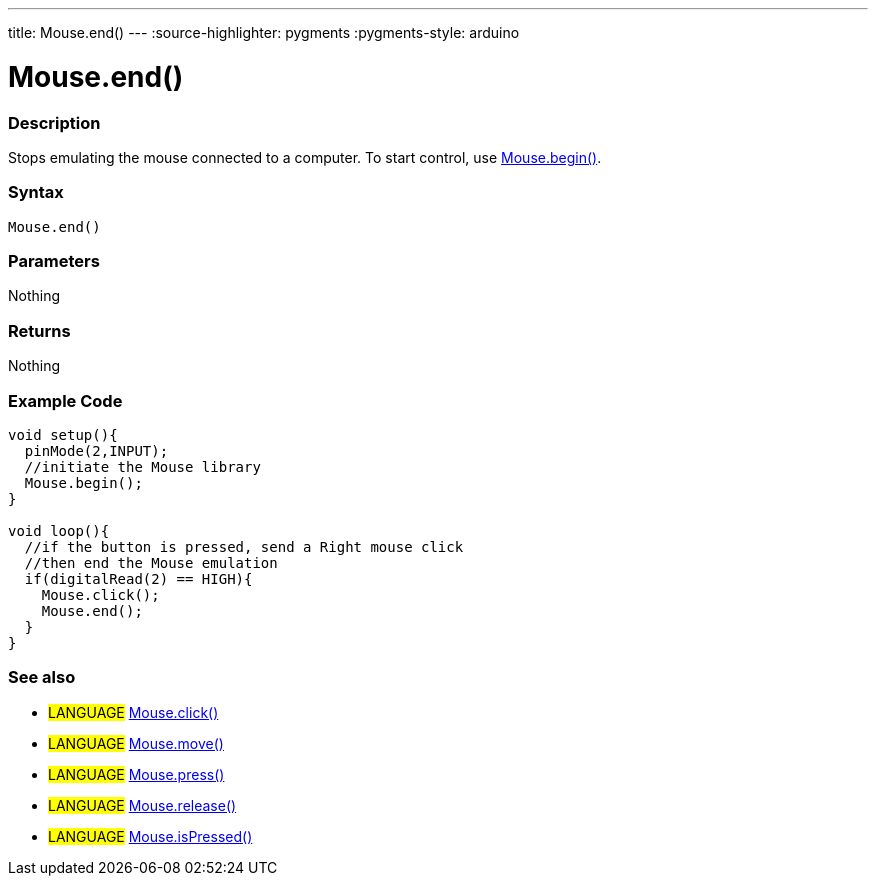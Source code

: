 ---
title: Mouse.end()
---
:source-highlighter: pygments
:pygments-style: arduino



= Mouse.end()


// OVERVIEW SECTION STARTS
[#overview]
--

[float]
=== Description
Stops emulating the mouse connected to a computer. To start control, use link:../mouseBegin[Mouse.begin()].
[%hardbreaks]


[float]
=== Syntax
`Mouse.end()`


[float]
=== Parameters
Nothing

[float]
=== Returns
Nothing

--
// OVERVIEW SECTION ENDS




// HOW TO USE SECTION STARTS
[#howtouse]
--

[float]
=== Example Code
// Describe what the example code is all about and add relevant code   ►►►►► THIS SECTION IS MANDATORY ◄◄◄◄◄


[source,arduino]
----
void setup(){
  pinMode(2,INPUT);
  //initiate the Mouse library
  Mouse.begin();
}

void loop(){
  //if the button is pressed, send a Right mouse click
  //then end the Mouse emulation
  if(digitalRead(2) == HIGH){
    Mouse.click();
    Mouse.end();
  }
}

----

--
// HOW TO USE SECTION ENDS


// SEE ALSO SECTION
[#see_also]
--

[float]
=== See also

[role="language"]
* #LANGUAGE# link:../mouseclick[Mouse.click()]
* #LANGUAGE# link:../mousemove[Mouse.move()]
* #LANGUAGE# link:../mousepress[Mouse.press()]
* #LANGUAGE# link:../mouserelease[Mouse.release()]
* #LANGUAGE# link:../mouseispressed[Mouse.isPressed()]

--
// SEE ALSO SECTION ENDS